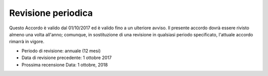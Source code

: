 Revisione periodica
===================

Questo Accordo è valido dal 01/10/2017 ed è valido fino a un ulteriore avviso. Il presente accordo dovrà essere rivisto almeno una volta all'anno; comunque, in sostituzione di una revisione in qualsiasi periodo specificato, l'attuale accordo rimarrà in vigore.

-  Periodo di revisione: annuale (12 mesi)
-  Data di revisione precedente: 1 ottobre 2017
-  Prossima recensione Data: 1 ottobre, 2018